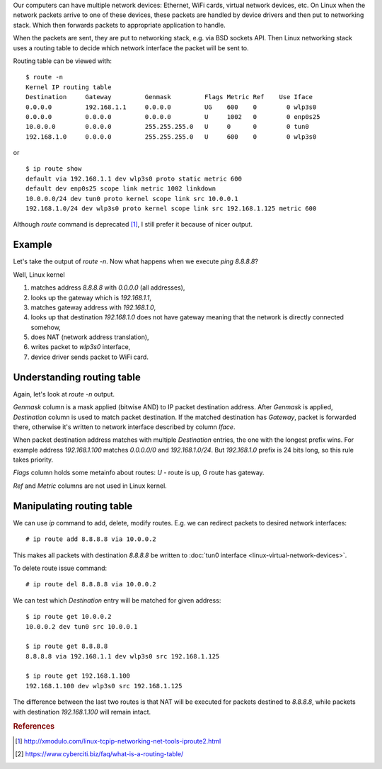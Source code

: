 .. title: Linux network routing table
.. slug: linux-network-routing-table
.. date: 2017-08-28 16:35:53 UTC+03:00
.. tags: linux,networking
.. category:
.. link:
.. description:
.. type: text

Our computers can have multiple network devices: Ethernet, WiFi cards,
virtual network devices, etc.
On Linux when the network packets arrive to one of these devices, these
packets are handled by device drivers and then put to networking stack.
Which then forwards packets to appropriate application to handle.

When the packets are sent, they are put to networking stack, e.g. via
BSD sockets API.
Then Linux networking stack uses a routing table to decide which network
interface the packet will be sent to.

Routing table can be viewed with::

    $ route -n
    Kernel IP routing table
    Destination     Gateway         Genmask         Flags Metric Ref    Use Iface
    0.0.0.0         192.168.1.1     0.0.0.0         UG    600    0        0 wlp3s0
    0.0.0.0         0.0.0.0         0.0.0.0         U     1002   0        0 enp0s25
    10.0.0.0        0.0.0.0         255.255.255.0   U     0      0        0 tun0
    192.168.1.0     0.0.0.0         255.255.255.0   U     600    0        0 wlp3s0

or ::

    $ ip route show
    default via 192.168.1.1 dev wlp3s0 proto static metric 600
    default dev enp0s25 scope link metric 1002 linkdown
    10.0.0.0/24 dev tun0 proto kernel scope link src 10.0.0.1
    192.168.1.0/24 dev wlp3s0 proto kernel scope link src 192.168.1.125 metric 600

Although `route` command is deprecated [#f1]_, I still prefer it because of
nicer output.

Example
=======

Let's take the output of `route -n`.
Now what happens when we execute `ping 8.8.8.8`?

Well, Linux kernel

1. matches address `8.8.8.8` with `0.0.0.0` (all addresses),
2. looks up the gateway which is `192.168.1.1`,
3. matches gateway address with `192.168.1.0`,
4. looks up that destination `192.168.1.0` does not have gateway meaning
   that the network is directly connected somehow,
5. does NAT (network address translation),
6. writes packet to `wlp3s0` interface,
7. device driver sends packet to WiFi card.

Understanding routing table
===========================

Again, let's look at `route -n` output.

`Genmask` column is a mask applied (bitwise AND) to IP packet destination
address.
After `Genmask` is applied, `Destination` column is used to match packet
destination.
If the matched destination has `Gateway`, packet is forwarded there,
otherwise it's written to network interface described by column `Iface`.

When packet destination address matches with multiple `Destination` entries,
the one with the longest prefix wins.
For example address `192.168.1.100` matches `0.0.0.0/0` and `192.168.1.0/24`.
But `192.168.1.0` prefix is 24 bits long, so this rule takes priority.

`Flags` column holds some metainfo about routes: `U` - route is up, `G` route
has gateway.

`Ref` and `Metric` columns are not used in Linux kernel.

Manipulating routing table
==========================

We can use `ip` command to add, delete, modify routes.
E.g. we can redirect packets to desired network interfaces::

    # ip route add 8.8.8.8 via 10.0.0.2

This makes all packets with destination `8.8.8.8` be written to
:doc:`tun0 interface <linux-virtual-network-devices>`.

To delete route issue command::

    # ip route del 8.8.8.8 via 10.0.0.2

We can test which `Destination` entry will be matched for given address::

    $ ip route get 10.0.0.2
    10.0.0.2 dev tun0 src 10.0.0.1

    $ ip route get 8.8.8.8
    8.8.8.8 via 192.168.1.1 dev wlp3s0 src 192.168.1.125

    $ ip route get 192.168.1.100
    192.168.1.100 dev wlp3s0 src 192.168.1.125

The difference between the last two routes is that NAT will be executed
for packets destined to `8.8.8.8`, while packets with destination
`192.168.1.100` will remain intact.

.. rubric:: References

.. [#f1] http://xmodulo.com/linux-tcpip-networking-net-tools-iproute2.html
.. [#f2] https://www.cyberciti.biz/faq/what-is-a-routing-table/
